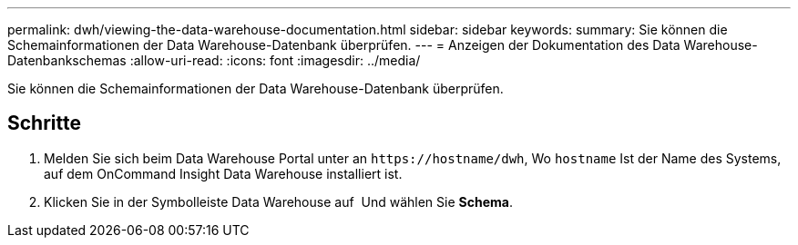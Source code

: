 ---
permalink: dwh/viewing-the-data-warehouse-documentation.html 
sidebar: sidebar 
keywords:  
summary: Sie können die Schemainformationen der Data Warehouse-Datenbank überprüfen. 
---
= Anzeigen der Dokumentation des Data Warehouse-Datenbankschemas
:allow-uri-read: 
:icons: font
:imagesdir: ../media/


[role="lead"]
Sie können die Schemainformationen der Data Warehouse-Datenbank überprüfen.



== Schritte

. Melden Sie sich beim Data Warehouse Portal unter an `+https://hostname/dwh+`, Wo `hostname` Ist der Name des Systems, auf dem OnCommand Insight Data Warehouse installiert ist.
. Klicken Sie in der Symbolleiste Data Warehouse auf image:../media/oci-7-help-icon-gif.gif[""] Und wählen Sie *Schema*.

